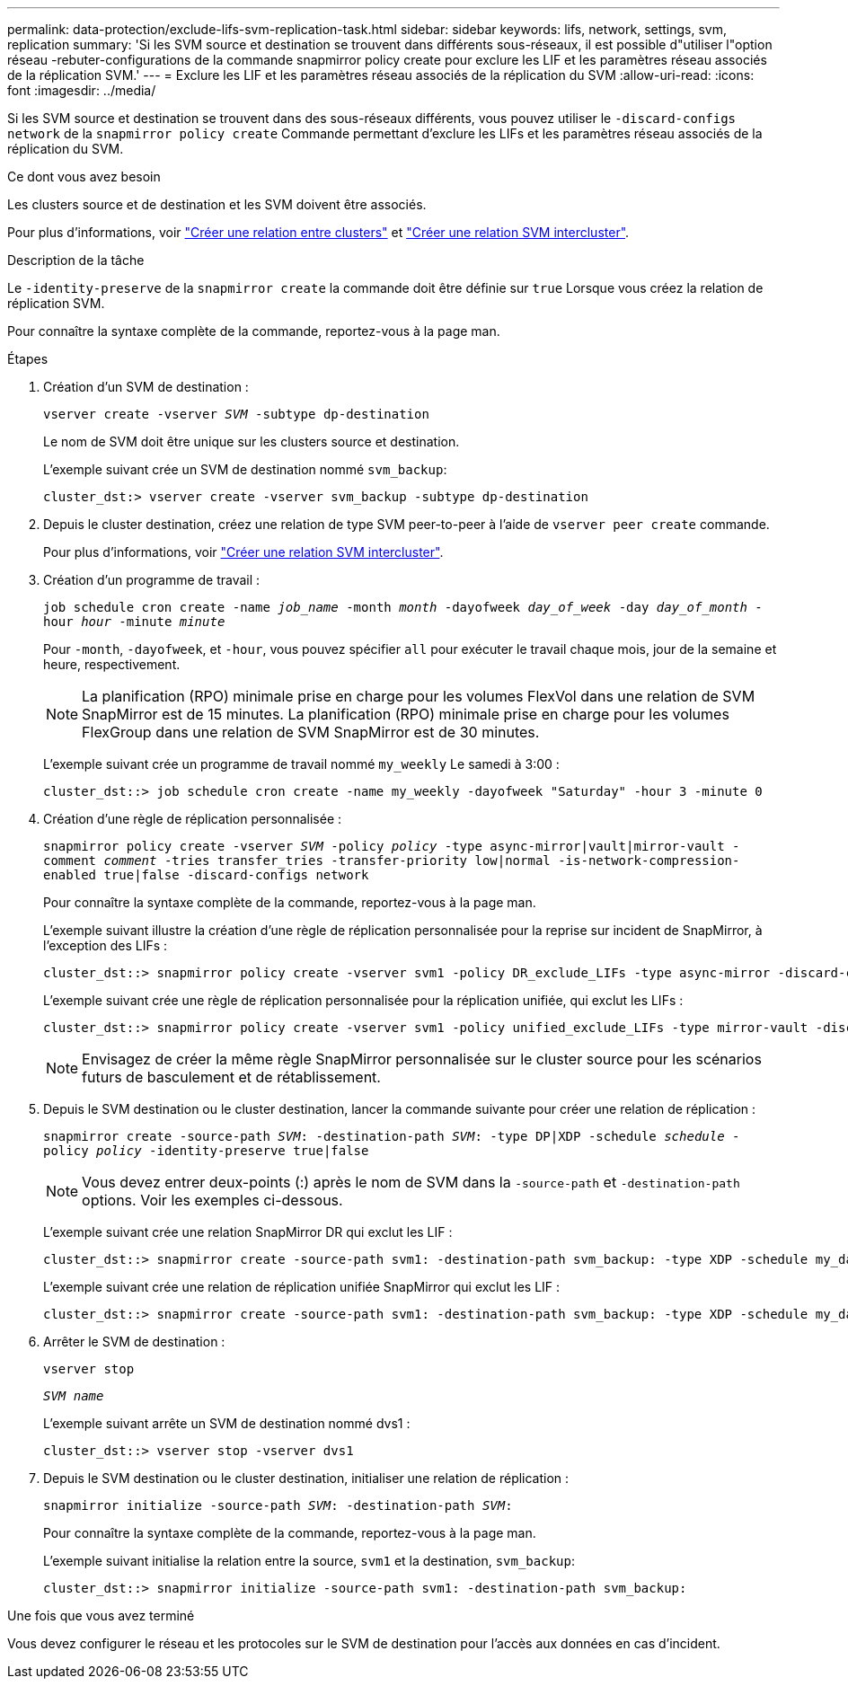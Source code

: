 ---
permalink: data-protection/exclude-lifs-svm-replication-task.html 
sidebar: sidebar 
keywords: lifs, network, settings, svm, replication 
summary: 'Si les SVM source et destination se trouvent dans différents sous-réseaux, il est possible d"utiliser l"option réseau -rebuter-configurations de la commande snapmirror policy create pour exclure les LIF et les paramètres réseau associés de la réplication SVM.' 
---
= Exclure les LIF et les paramètres réseau associés de la réplication du SVM
:allow-uri-read: 
:icons: font
:imagesdir: ../media/


[role="lead"]
Si les SVM source et destination se trouvent dans des sous-réseaux différents, vous pouvez utiliser le `-discard-configs network` de la `snapmirror policy create` Commande permettant d'exclure les LIFs et les paramètres réseau associés de la réplication du SVM.

.Ce dont vous avez besoin
Les clusters source et de destination et les SVM doivent être associés.

Pour plus d'informations, voir link:../peering/create-cluster-relationship-93-later-task.html["Créer une relation entre clusters"] et link:../peering/create-intercluster-svm-peer-relationship-93-later-task.html["Créer une relation SVM intercluster"].

.Description de la tâche
Le `-identity-preserve` de la `snapmirror create` la commande doit être définie sur `true` Lorsque vous créez la relation de réplication SVM.

Pour connaître la syntaxe complète de la commande, reportez-vous à la page man.

.Étapes
. Création d'un SVM de destination :
+
`vserver create -vserver _SVM_ -subtype dp-destination`

+
Le nom de SVM doit être unique sur les clusters source et destination.

+
L'exemple suivant crée un SVM de destination nommé `svm_backup`:

+
[listing]
----
cluster_dst:> vserver create -vserver svm_backup -subtype dp-destination
----
. Depuis le cluster destination, créez une relation de type SVM peer-to-peer à l'aide de `vserver peer create` commande.
+
Pour plus d'informations, voir link:../peering/create-intercluster-svm-peer-relationship-93-later-task.html["Créer une relation SVM intercluster"].

. Création d'un programme de travail :
+
`job schedule cron create -name _job_name_ -month _month_ -dayofweek _day_of_week_ -day _day_of_month_ -hour _hour_ -minute _minute_`

+
Pour `-month`, `-dayofweek`, et `-hour`, vous pouvez spécifier `all` pour exécuter le travail chaque mois, jour de la semaine et heure, respectivement.

+
[NOTE]
====
La planification (RPO) minimale prise en charge pour les volumes FlexVol dans une relation de SVM SnapMirror est de 15 minutes. La planification (RPO) minimale prise en charge pour les volumes FlexGroup dans une relation de SVM SnapMirror est de 30 minutes.

====
+
L'exemple suivant crée un programme de travail nommé `my_weekly` Le samedi à 3:00 :

+
[listing]
----
cluster_dst::> job schedule cron create -name my_weekly -dayofweek "Saturday" -hour 3 -minute 0
----
. Création d'une règle de réplication personnalisée :
+
`snapmirror policy create -vserver _SVM_ -policy _policy_ -type async-mirror|vault|mirror-vault -comment _comment_ -tries transfer_tries -transfer-priority low|normal -is-network-compression-enabled true|false -discard-configs network`

+
Pour connaître la syntaxe complète de la commande, reportez-vous à la page man.

+
L'exemple suivant illustre la création d'une règle de réplication personnalisée pour la reprise sur incident de SnapMirror, à l'exception des LIFs :

+
[listing]
----
cluster_dst::> snapmirror policy create -vserver svm1 -policy DR_exclude_LIFs -type async-mirror -discard-configs network
----
+
L'exemple suivant crée une règle de réplication personnalisée pour la réplication unifiée, qui exclut les LIFs :

+
[listing]
----
cluster_dst::> snapmirror policy create -vserver svm1 -policy unified_exclude_LIFs -type mirror-vault -discard-configs network
----
+
[NOTE]
====
Envisagez de créer la même règle SnapMirror personnalisée sur le cluster source pour les scénarios futurs de basculement et de rétablissement.

====
. Depuis le SVM destination ou le cluster destination, lancer la commande suivante pour créer une relation de réplication :
+
`snapmirror create -source-path _SVM_: -destination-path _SVM_: -type DP|XDP -schedule _schedule_ -policy _policy_ -identity-preserve true|false`

+
[NOTE]
====
Vous devez entrer deux-points (:) après le nom de SVM dans la `-source-path` et `-destination-path` options. Voir les exemples ci-dessous.

====
+
L'exemple suivant crée une relation SnapMirror DR qui exclut les LIF :

+
[listing]
----
cluster_dst::> snapmirror create -source-path svm1: -destination-path svm_backup: -type XDP -schedule my_daily -policy DR_exclude_LIFs -identity-preserve true
----
+
L'exemple suivant crée une relation de réplication unifiée SnapMirror qui exclut les LIF :

+
[listing]
----
cluster_dst::> snapmirror create -source-path svm1: -destination-path svm_backup: -type XDP -schedule my_daily -policy unified_exclude_LIFs -identity-preserve true
----
. Arrêter le SVM de destination :
+
`vserver stop`

+
`_SVM name_`

+
L'exemple suivant arrête un SVM de destination nommé dvs1 :

+
[listing]
----
cluster_dst::> vserver stop -vserver dvs1
----
. Depuis le SVM destination ou le cluster destination, initialiser une relation de réplication :
+
`snapmirror initialize -source-path _SVM_: -destination-path _SVM_:`

+
Pour connaître la syntaxe complète de la commande, reportez-vous à la page man.

+
L'exemple suivant initialise la relation entre la source, `svm1` et la destination, `svm_backup`:

+
[listing]
----
cluster_dst::> snapmirror initialize -source-path svm1: -destination-path svm_backup:
----


.Une fois que vous avez terminé
Vous devez configurer le réseau et les protocoles sur le SVM de destination pour l'accès aux données en cas d'incident.
